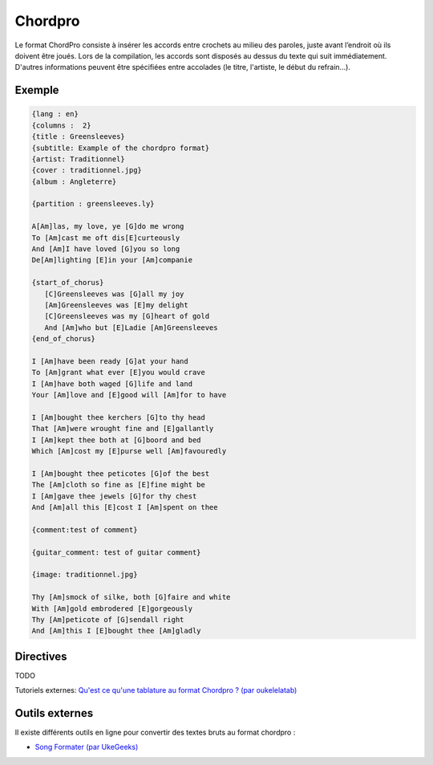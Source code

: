 .. _chordpro:

Chordpro
========

Le format ChordPro consiste à insérer les accords entre crochets au milieu des paroles, juste avant l’endroit où ils doivent être joués. Lors de la compilation, les accords sont disposés au dessus du texte qui suit immédiatement.
D'autres informations peuvent être spécifiées entre accolades (le titre, l'artiste, le début du refrain...).

.. _example:

Exemple
-------

.. code-block:: chordpro

  {lang : en}
  {columns :  2}
  {title : Greensleeves}
  {subtitle: Example of the chordpro format}
  {artist: Traditionnel}
  {cover : traditionnel.jpg}
  {album : Angleterre}
  
  {partition : greensleeves.ly}
  
  A[Am]las, my love, ye [G]do me wrong
  To [Am]cast me oft dis[E]curteously
  And [Am]I have loved [G]you so long
  De[Am]lighting [E]in your [Am]companie
  
  {start_of_chorus}
     [C]Greensleeves was [G]all my joy
     [Am]Greensleeves was [E]my delight
     [C]Greensleeves was my [G]heart of gold
     And [Am]who but [E]Ladie [Am]Greensleeves
  {end_of_chorus}
  
  I [Am]have been ready [G]at your hand
  To [Am]grant what ever [E]you would crave
  I [Am]have both waged [G]life and land
  Your [Am]love and [E]good will [Am]for to have
  
  I [Am]bought thee kerchers [G]to thy head
  That [Am]were wrought fine and [E]gallantly
  I [Am]kept thee both at [G]boord and bed
  Which [Am]cost my [E]purse well [Am]favouredly
  
  I [Am]bought thee peticotes [G]of the best
  The [Am]cloth so fine as [E]fine might be
  I [Am]gave thee jewels [G]for thy chest
  And [Am]all this [E]cost I [Am]spent on thee
  
  {comment:test of comment}
  
  {guitar_comment: test of guitar comment}
  
  {image: traditionnel.jpg}
  
  Thy [Am]smock of silke, both [G]faire and white
  With [Am]gold embrodered [E]gorgeously
  Thy [Am]peticote of [G]sendall right
  And [Am]this I [E]bought thee [Am]gladly


.. _directive:

Directives
----------

TODO

Tutoriels externes:
`Qu'est ce qu'une tablature au format Chordpro ? (par oukelelatab) <http://oukelelatab.free.fr/index.php?static3/le-format-chordpro>`_ 


Outils externes
---------------

Il existe différents outils en ligne pour convertir des textes bruts au format chordpro :

- `Song Formater (par UkeGeeks) <http://ukegeeks.com/tools/songformater>`_ 

